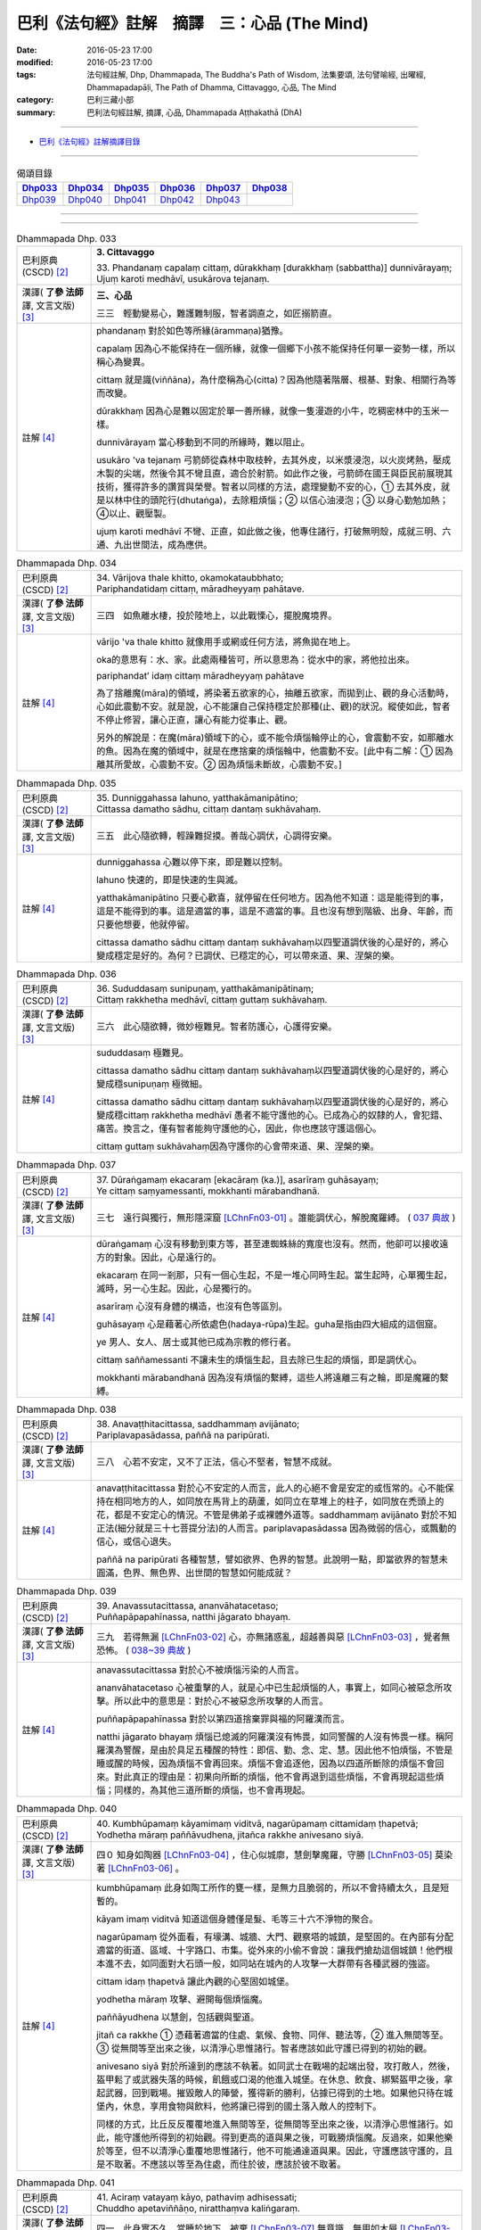=============================================
巴利《法句經》註解　摘譯　三：心品 (The Mind)
=============================================

:date: 2016-05-23 17:00
:modified: 2016-05-23 17:00
:tags: 法句經註解, Dhp, Dhammapada, The Buddha's Path of Wisdom, 法集要頌, 法句譬喻經, 出曜經, Dhammapadapāḷi, The Path of Dhamma, Cittavaggo, 心品, The Mind
:category: 巴利三藏小部
:summary: 巴利法句經註解, 摘譯, 心品, Dhammapada Aṭṭhakathā (DhA)

--------------

- `巴利《法句經》註解摘譯目錄 <{filename}dhA-content%zh.rst>`_

--------------

.. list-table:: 偈頌目錄
   :widths: 2 2 2 2 2 2 
   :header-rows: 1

   * - Dhp033_
     - Dhp034_
     - Dhp035_
     - Dhp036_
     - Dhp037_
     - Dhp038_

   * - Dhp039_
     - Dhp040_
     - Dhp041_
     - Dhp042_
     - Dhp043_
     - 

--------------

.. raw:: html 

  本對讀包含下列數個版本，請自行勾選欲對讀之版本
  （感恩 <strong><a href="https://siongui.github.io/zh/pages/siong-ui-te.html">Siong-Ui Te 師兄</a></strong>
  提供程式支援）：
  
  <div id="option-contrast-reading"></div>

--------------

.. _Dhp033:

.. list-table:: Dhammapada Dhp. 033
   :widths: 15 75
   :header-rows: 0
   :class: contrast-reading-table

   * - 巴利原典 (CSCD) [2]_
     - **3. Cittavaggo**

       | 33. Phandanaṃ  capalaṃ cittaṃ, dūrakkhaṃ [durakkhaṃ (sabbattha)] dunnivārayaṃ;
       | Ujuṃ karoti medhāvī, usukārova tejanaṃ.


   * - 漢譯( **了參 法師** 譯, 文言文版) [3]_
     - **三、心品**

       三三　輕動變易心，難護難制服，智者調直之，如匠搦箭直。

   * - 註解 [4]_
     - phandanaṃ 對於如色等所緣(ārammaṇa)猶豫。

       capalaṃ 因為心不能保持在一個所緣，就像一個鄉下小孩不能保持任何單一姿勢一樣，所以稱心為變異。

       cittaṃ 就是識(viññāna)，為什麼稱為心(citta)？因為他隨著階層、根基、對象、相關行為等而改變。

       dūrakkhaṃ 因為心是難以固定於單一善所緣，就像一隻漫遊的小牛，吃稠密林中的玉米一樣。

       dunnivārayaṃ 當心移動到不同的所緣時，難以阻止。

       usukāro 'va tejanaṃ 弓箭師從森林中取枝幹，去其外皮，以米漿浸泡，以火炭烤熱，壓成木製的尖端，然後令其不彎且直，適合於射箭。如此作之後，弓箭師在國王與臣民前展現其技術，獲得許多的讚賞與榮譽。智者以同樣的方法，處理變動不安的心，➀ 去其外皮，就是以林中住的頭陀行(dhutaṅga)，去除粗煩惱；➁ 以信心油浸泡；➂ 以身心勤勉加熱；➃以止、觀壓製。

       ujuṃ karoti medhāvī 不彎、正直，如此做之後，他專住諸行，打破無明殼，成就三明、六通、九出世間法，成為應供。

.. _Dhp034:

.. list-table:: Dhammapada Dhp. 034
   :widths: 15 75
   :header-rows: 0
   :class: contrast-reading-table

   * - 巴利原典 (CSCD) [2]_
     - | 34. Vārijova thale khitto, okamokataubbhato;
       | Pariphandatidaṃ cittaṃ, māradheyyaṃ pahātave.

   * - 漢譯( **了參 法師** 譯, 文言文版) [3]_
     - 三四　如魚離水棲，投於陸地上，以此戰慄心，擺脫魔境界。

   * - 註解 [4]_
     - vārijo 'va thale khitto 就像用手或網或任何方法，將魚拋在地上。

       oka的意思有：水、家。此處兩種皆可，所以意思為：從水中的家，將他拉出來。

       pariphandat’ idaṃ cittaṃ māradheyyaṃ pahātave

       為了捨離魔(māra)的領域，將染著五欲家的心，抽離五欲家，而拋到止、觀的身心活動時，心如此震動不安。就是說，心不能讓自己保持穩定於那種(止、觀)的狀況。縱使如此，智者不停止修習，讓心正直，讓心有能力從事止、觀。

       另外的解說是：在魔(māra)領域下的心，或不能令煩惱輪停止的心，會震動不安，如那離水的魚。因為在魔的領域中，就是在應捨棄的煩惱輪中，他震動不安。[此中有二解：➀ 因為離其所愛故，心震動不安。➁ 因為煩惱未斷故，心震動不安。]

.. _Dhp035:

.. list-table:: Dhammapada Dhp. 035
   :widths: 15 75
   :header-rows: 0
   :class: contrast-reading-table

   * - 巴利原典 (CSCD) [2]_
     - | 35. Dunniggahassa lahuno, yatthakāmanipātino;
       | Cittassa damatho sādhu, cittaṃ dantaṃ sukhāvahaṃ.

   * - 漢譯( **了參 法師** 譯, 文言文版) [3]_
     - 三五　此心隨欲轉，輕躁難捉摸。善哉心調伏，心調得安樂。

   * - 註解 [4]_
     - dunniggahassa 心難以停下來，即是難以控制。

       lahuno 快速的，即是快速的生與滅。
       
       yatthakāmanipātino 只要心歡喜，就停留在任何地方。因為他不知道：這是能得到的事，這是不能得到的事。這是適當的事，這是不適當的事。且也沒有想到階級、出身、年齡，而只要他想要，他就停留。

       cittassa damatho sādhu cittaṃ dantaṃ sukhāvahaṃ以四聖道調伏後的心是好的，將心變成穩定是好的。為何？已調伏、已穩定的心，可以帶來道、果、涅槃的樂。

.. _Dhp036:

.. list-table:: Dhammapada Dhp. 036
   :widths: 15 75
   :header-rows: 0
   :class: contrast-reading-table

   * - 巴利原典 (CSCD) [2]_
     - | 36. Sududdasaṃ sunipuṇaṃ, yatthakāmanipātinaṃ;
       | Cittaṃ rakkhetha medhāvī, cittaṃ guttaṃ sukhāvahaṃ.

   * - 漢譯( **了參 法師** 譯, 文言文版) [3]_
     - 三六　此心隨欲轉，微妙極難見。智者防護心，心護得安樂。

   * - 註解 [4]_
     - sududdasaṃ 極難見。

       cittassa damatho sādhu cittaṃ dantaṃ sukhāvahaṃ以四聖道調伏後的心是好的，將心變成穩sunipuṇaṃ 極微細。

       cittassa damatho sādhu cittaṃ dantaṃ sukhāvahaṃ以四聖道調伏後的心是好的，將心變成穩cittaṃ rakkhetha medhāvī 愚者不能守護他的心。已成為心的奴隸的人，會犯錯、痛苦。換言之，僅有智者能夠守護他的心，因此，你也應該守護這個心。

       cittaṃ guttaṃ sukhāvahaṃ因為守護你的心會帶來道、果、涅槃的樂。

.. _Dhp037:

.. list-table:: Dhammapada Dhp. 037
   :widths: 15 75
   :header-rows: 0
   :class: contrast-reading-table

   * - 巴利原典 (CSCD) [2]_
     - | 37. Dūraṅgamaṃ ekacaraṃ [ekacāraṃ (ka.)], asarīraṃ guhāsayaṃ;
       | Ye cittaṃ saṃyamessanti, mokkhanti mārabandhanā.

   * - 漢譯( **了參 法師** 譯, 文言文版) [3]_
     - 三七　遠行與獨行，無形隱深窟 [LChnFn03-01]_ 。誰能調伏心，解脫魔羅縛。 ( `037 典故 <{filename}../dhp-story/dhp-story037%zh.rst>`__ )

   * - 註解 [4]_
     - dūraṅgamaṃ 心沒有移動到東方等，甚至連蜘蛛絲的寬度也沒有。然而，他卻可以接收遠方的對象。因此，心是遠行的。

       ekacaraṃ 在同一剎那，只有一個心生起，不是一堆心同時生起。當生起時，心單獨生起，滅時，另一心生起。因此，心是獨行的。

       asarīraṃ 心沒有身體的構造，也沒有色等區別。

       guhāsayaṃ 心是藉著心所依處色(hadaya-rūpa)生起。guha是指由四大組成的這個窟。

       ye 男人、女人、居士或其他已成為宗教的修行者。

       cittaṃ saññamessanti 不讓未生的煩惱生起，且去除已生起的煩惱，即是調伏心。

       mokkhanti mārabandhanā 因為沒有煩惱的繫縛，這些人將遠離三有之輪，即是魔羅的繫縛。

.. _Dhp038:

.. list-table:: Dhammapada Dhp. 038
   :widths: 15 75
   :header-rows: 0
   :class: contrast-reading-table

   * - 巴利原典 (CSCD) [2]_
     - | 38. Anavaṭṭhitacittassa, saddhammaṃ avijānato;
       | Pariplavapasādassa, paññā na paripūrati.

   * - 漢譯( **了參 法師** 譯, 文言文版) [3]_
     - 三八　心若不安定，又不了正法，信心不堅者，智慧不成就。

   * - 註解 [4]_
     - anavaṭṭhitacittassa 對於心不安定的人而言，此人的心絕不會是安定的或恆常的。心不能保持在相同地方的人，如同放在馬背上的葫蘆，如同立在草堆上的柱子，如同放在禿頭上的花，都是不安定心的情況。不管是佛弟子或裸體外道等。saddhammaṃ avijānato 對於不知正法(細分就是三十七菩提分法)的人而言。pariplavapasādassa 因為微弱的信心，或飄動的信心，或信心退失。

       paññā na paripūrati 各種智慧，譬如欲界、色界的智慧。此說明一點，即當欲界的智慧未圓滿，色界、無色界、出世間的智慧如何能成就？

.. _Dhp039:

.. list-table:: Dhammapada Dhp. 039
   :widths: 15 75
   :header-rows: 0
   :class: contrast-reading-table

   * - 巴利原典 (CSCD) [2]_
     - | 39. Anavassutacittassa, ananvāhatacetaso;
       | Puññapāpapahīnassa, natthi jāgarato bhayaṃ.

   * - 漢譯( **了參 法師** 譯, 文言文版) [3]_
     - 三九　若得無漏 [LChnFn03-02]_ 心，亦無諸惑亂，超越善與惡 [LChnFn03-03]_ ，覺者無恐怖。  ( `038~39 典故 <{filename}../dhp-story/dhp-story038-39%zh.rst>`__ )

   * - 註解 [4]_
     - anavassutacittassa 對於心不被煩惱污染的人而言。

       ananvāhatacetaso 心被重擊的人，就是心中已生起煩惱的人，事實上，如同心被惡念所攻擊。所以此中的意思是：對於心不被惡念所攻擊的人而言。

       puññapāpapahīnassa 對於以第四道捨棄罪與福的阿羅漢而言。

       natthi jāgarato bhayaṃ 煩惱已熄滅的阿羅漢沒有怖畏，如同警醒的人沒有怖畏一樣。稱阿羅漢為警醒，是由於具足五種醒的特性：即信、勤、念、定、慧。因此他不怕煩惱，不管是睡或醒的時候，因為煩惱不會再回來。煩惱不會追逐他，因為以四道所斷除的煩惱不會回來。對此真正的理由是：初果向所斷的煩惱，他不會再退到這些煩惱，不會再現起這些煩惱；同樣的，為其他三道所斷的煩惱，也不會再現起。

.. _Dhp040:

.. list-table:: Dhammapada Dhp. 040
   :widths: 15 75
   :header-rows: 0
   :class: contrast-reading-table

   * - 巴利原典 (CSCD) [2]_
     - | 40. Kumbhūpamaṃ kāyamimaṃ viditvā, nagarūpamaṃ cittamidaṃ ṭhapetvā;
       | Yodhetha māraṃ paññāvudhena, jitañca rakkhe anivesano siyā.

   * - 漢譯( **了參 法師** 譯, 文言文版) [3]_
     - 四０  知身如陶器 [LChnFn03-04]_ ，住心似城廓，慧劍擊魔羅，守勝 [LChnFn03-05]_ 莫染著 [LChnFn03-06]_ 。

   * - 註解 [4]_
     - kumbhūpamaṃ 此身如陶工所作的甕一樣，是無力且脆弱的，所以不會持續太久，且是短暫的。

       kāyam imaṃ viditvā 知道這個身體僅是髮、毛等三十六不淨物的聚合。

       nagarūpamaṃ 從外面看，有壕溝、城牆、大門、觀察塔的城鎮，是堅固的。在內部有分配適當的街道、區域、十字路口、市集。從外來的小偷不會說：讓我們搶劫這個城鎮！他們根本進不去，如同面對大石頭一般，如同站在城內的人攻擊一大群帶有各種武器的強盜。

       cittam idaṃ ṭhapetvā 讓此內觀的心堅固如城堡。

       yodhetha māraṃ 攻擊、避開每個煩惱魔。

       paññāyudhena 以慧劍，包括觀與聖道。

       jitañ ca rakkhe ➀ 憑藉著適當的住處、氣候、食物、同伴、聽法等，➁ 進入無間等至。➂ 從無間等至出來之後，以清淨心思惟諸行。智者應該如此守護已得到的初始的觀。

       anivesano siyā 對於所達到的應該不執著。如同武士在戰場的起端出發，攻打敵人，然後，盔甲鬆了或武器失落的時候，飢餓或口渴的他進入城堡。在休息、飲食、綁緊盔甲之後，拿起武器，回到戰場。摧毀敵人的陣營，獲得新的勝利，佔據已得到的土地。如果他只待在城堡內，休息，享用食物與飲料，他將讓已得到的國土落入敵人的控制下。

       同樣的方式，比丘反反覆覆地進入無間等至，從無間等至出來之後，以清淨心思惟諸行。如此，能守護他所得到的初始觀。得到更高的道與果之後，可戰勝煩惱魔。反過來，如果他樂於等至，但不以清淨心重覆地思惟諸行，他不可能通達道與果。因此，守護應該守護的，且是不取著。不應該以等至為住處，而住於彼，應該於彼不取著。

.. _Dhp041:

.. list-table:: Dhammapada Dhp. 041
   :widths: 15 75
   :header-rows: 0
   :class: contrast-reading-table

   * - 巴利原典 (CSCD) [2]_
     - | 41. Aciraṃ vatayaṃ kāyo, pathaviṃ adhisessati;
       | Chuddho apetaviññāṇo, niratthaṃva kaliṅgaraṃ.

   * - 漢譯( **了參 法師** 譯, 文言文版) [3]_
     - 四一　此身實不久，當睡於地下，被棄 [LChnFn03-07]_ 無意識，無用如木屑 [LChnFn03-08]_ 。

   * - 註解 [4]_
     - aciraṃ vat’ ayaṃ kāyo paṭhaviṃ adhisessati 不久，此身躺在地上，將以睡著的姿勢躺在地上。

       chuddho apetaviññāṇo 被捨棄，表示身體由於沒有心，將是空空的躺著。

       niratthaṃ 'va kaliṅgaraṃ 就像對任何人都沒有用的小木片。需要一堆木料的人進入森林，砍下樹枝，匯集在一起，直的與彎的各放一堆。剩下空心、腐壞、有結的，他們留在原地。其他需要木料的人來到這裡，但沒有人會拿走這些，他們看一看，僅拿走對他們有用的，其餘的就留在當地。或許還有可能將這些以不同的方式，轉變成床腳等用品。但我們身體的三十二部分，沒有任何一部分可以作其他用途。幾天之後，他完全沒有意識地躺在地上，猶如沒用的木屑。

.. _Dhp042:

.. list-table:: Dhammapada Dhp. 042
   :widths: 15 75
   :header-rows: 0
   :class: contrast-reading-table

   * - 巴利原典 (CSCD) [2]_
     - | 42. Diso disaṃ yaṃ taṃ kayirā, verī vā pana verinaṃ;
       | Micchāpaṇihitaṃ cittaṃ, pāpiyo [pāpiyaṃ (?)] naṃ tato kare.

   * - 漢譯( **了參 法師** 譯, 文言文版) [3]_
     - 四二　仇敵害仇敵，怨家對怨家 [LChnFn03-09]_ ，若心向邪行 [LChnFn03-10]_ ，惡業最為大。

   * - 註解 [4]_
     - diso disaṃ yan taṃ kayirā 強盜會傷害另一個強盜。某些對朋友不忠，以家庭、土地、生活等事，冤枉別人的強盜，認為別人也會以相同的方式冤枉他。

       verī vā pana verinaṃ 因某些理由，與他人變成怨敵。當看到此人時，由於心的堅硬與粗暴，會將痛苦與傷害加在此人身上。他可能欺壓其家人，破壞其土地，甚至剝奪其生命。

       micchāpaṇihitaṃ cittaṃ pāpiyo naṃ tato kare 因為立於十不善業道，而生起不善心。此不善心能給那個人帶有更大的傷害。為什麼？敵人或怨敵會製造災難或帶來死亡，給另一敵人或怨敵，僅於此世。但立於十不善業道的不善心，不僅給這一世帶來災難與傷害，且將人投入四惡趣，甚至於千百次的輪迴中未能得善趣。
     

.. _Dhp043:

.. list-table:: Dhammapada Dhp. 043
   :widths: 15 75
   :header-rows: 0
   :class: contrast-reading-table

   * - 巴利原典 (CSCD) [2]_
     - | 43. Na taṃ mātā pitā kayirā, aññe vāpi ca ñātakā;
       | Sammāpaṇihitaṃ cittaṃ, seyyaso naṃ tato kare.
       | 
       
       **Cittavaggo tatiyo niṭṭhito.**

   * - 漢譯( **了參 法師** 譯, 文言文版) [3]_
     - 四三  （善）非父母作，亦非他眷屬，若心向正行 [LChnFn03-11]_ ，善業最為大。

       **心品第三竟**

   * - 註解 [4]_
     - na taṃ mātā pitā kayirā aññe vā pi ca ñātakā 縱使父母、親屬，也不能作讓子女得到最高利益的事。

       sammāpaṇihitaṃ cittaṃ seyyaso naṃ tato kare 安立於十善業道的心，將讓他成為更好的人。父母將財富給子女，能讓他們維持生活舒適，甚至不用工作，僅僅此一生。沒有父母可以將超過四大洲的名譽給子女，天上或初禪的好處給子女。更不用說出世間法了。但十善業所建立的善心卻可以帶來這一切。

-------------------------------------

備註：
^^^^^^

.. [1] 〔註001〕　 `巴利原典 (PTS) Dhammapadapāḷi <Dhp-PTS.html>`__ 乃參考 `Access to Insight <http://www.accesstoinsight.org/>`__ → `Tipitaka <http://www.accesstoinsight.org/tipitaka/index.html>`__ : → `Dhp <http://www.accesstoinsight.org/tipitaka/kn/dhp/index.html>`__ → `{Dhp 1-20} <http://www.accesstoinsight.org/tipitaka/sltp/Dhp_utf8.html#v.1>`__ ( `Dhp <http://www.accesstoinsight.org/tipitaka/sltp/Dhp_utf8.html>`__ ; `Dhp 21-32 <http://www.accesstoinsight.org/tipitaka/sltp/Dhp_utf8.html#v.21>`__ ; `Dhp 33-43 <http://www.accesstoinsight.org/tipitaka/sltp/Dhp_utf8.html#v.33>`__ , etc..）

.. [2] 〔註002〕　 `巴利原典 (CSCD) Dhammapadapāḷi 乃參考 `【國際內觀中心】(Vipassana Meditation <http://www.dhamma.org/>`__ (As Taught By S.N. Goenka in the tradition of Sayagyi U Ba Khin)所發行之《第六次結集》(巴利大藏經) CSCD ( `Chaṭṭha Saṅgāyana <http://www.tipitaka.org/chattha>`__ CD)。網路版原始出處(original)請參考： `The Pāḷi Tipitaka (http://www.tipitaka.org/) <http://www.tipitaka.org/>`__ (請於左邊選單“Tipiṭaka Scripts”中選 `Roman → Web <http://www.tipitaka.org/romn/>`__ → Tipiṭaka (Mūla) → Suttapiṭaka → Khuddakanikāya → Dhammapadapāḷi → `1. Yamakavaggo <http://www.tipitaka.org/romn/cscd/s0502m.mul0.xml>`__ (2. `Appamādavaggo <http://www.tipitaka.org/romn/cscd/s0502m.mul1.xml>`__ , 3. `Cittavaggo <http://www.tipitaka.org/romn/cscd/s0502m.mul2.xml>`__ , etc..)。]

.. [3] 〔註003〕　本譯文請參考： `文言文版 <{filename}../dhp-Ven-L-C/dhp-Ven-L-C%zh.rst>`__ ( **了參 法師** 譯，台北市：圓明出版社，1991。) 另參： 

       一、 Dhammapada 法句經(中英對照) -- English translated by **Ven. Ācharya Buddharakkhita** ; Chinese translated by Yeh chun(葉均); Chinese commented by **Ven. Bhikkhu Metta(明法比丘)** 〔 **Ven. Ācharya Buddharakkhita** ( **佛護 尊者** ) 英譯; **了參 法師(葉均)** 譯; **明法比丘** 註（增加許多濃縮的故事）〕： `PDF <{filename}/extra/pdf/ec-dhp.pdf>`__ 、 `DOC <{filename}/extra/doc/ec-dhp.doc>`__ ； `DOC (Foreign1 字型) <{filename}/extra/doc/ec-dhp-f1.doc>`__ 。

       二、 法句經 Dhammapada (Pāḷi-Chinese 巴漢對照)-- 漢譯： **了參 法師(葉均)** ；　單字注解：廖文燦；　注解： **尊者　明法比丘** ；`PDF <{filename}/extra/pdf/pc-Dhammapada.pdf>`__ 、 `DOC <{filename}/extra/doc/pc-Dhammapada.doc>`__ ； `DOC (Foreign1 字型) <{filename}/extra/doc/pc-Dhammapada-f1.doc>`__

.. [4] 〔註004〕　取材自：【部落格-- 荒草不曾鋤】--　`《法句經》 <http://yathasukha.blogspot.tw/2011/07/1.html>`_  （涵蓋了T210《法句經》、T212《出曜經》、 T213《法集要頌經》、巴利《法句經》、巴利《優陀那》、梵文《法句經》，對他種語言的偈頌還附有漢語翻譯。）

.. [LChnFn03-01] 〔註03-01〕  這兩句都是形容心的。

.. [LChnFn03-02] 〔註03-02〕  不漏落於貪欲。

.. [LChnFn03-03] 〔註03-03〕  證得阿羅漢果以後，便不作新業，無論善業惡業都是超越了的。

.. [LChnFn03-04] 〔註03-04〕  易碎的。

.. [LChnFn03-05] 〔註03-05〕  「勝」利的果實是指進步的禪觀境界。

.. [LChnFn03-06] 〔註03-06〕  不要染著於某種禪定境界，必須更求精進，努力向上。

.. [LChnFn03-07] 〔註03-07〕  將被丟在一邊。

.. [LChnFn03-08] 〔註03-08〕  在南方佛教國家中，佛弟子將死時，例請僧作最後供養。僧人即為頌此偈三遍。

.. [LChnFn03-09] 〔註03-09〕  惡害。

.. [LChnFn03-10] 〔註03-10〕  使他的心趨向於十種惡（Akusala）–– 殺生（Panatipato），偷盜（Adinnadanam），邪淫（Kamesu micchacaro），妄語（Musavado），兩舌（Pisuna vaca），粗惡語（Pharusa vaca），綺語（Samphappalapo），慳貪（Abhijjha），瞋恚（Vyapado），邪見（Micchaditthi）。 

.. [LChnFn03-11] 〔註03-11〕  使他的心趨向於十種善（Kusala）––佈施（Danam），持戒（Silam），修禪定（Bhavana），尊敬（Apacayanam），作事（Veyyavaccam），回向功德（Pattidanam），隨喜功德（Pattanumodana），聽法（Dhammasavanam），說法（Dhammadesana），正直見（Ditthujjukammam）。

---------------------------

- `法句經 (Dhammapada) <{filename}../dhp%zh.rst>`__

- `Tipiṭaka 南傳大藏經; 巴利大藏經 <{filename}/articles/tipitaka/tipitaka%zh.rst>`__
